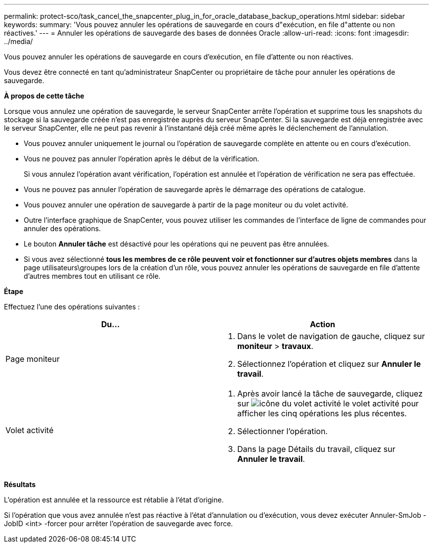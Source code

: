 ---
permalink: protect-sco/task_cancel_the_snapcenter_plug_in_for_oracle_database_backup_operations.html 
sidebar: sidebar 
keywords:  
summary: 'Vous pouvez annuler les opérations de sauvegarde en cours d"exécution, en file d"attente ou non réactives.' 
---
= Annuler les opérations de sauvegarde des bases de données Oracle
:allow-uri-read: 
:icons: font
:imagesdir: ../media/


[role="lead"]
Vous pouvez annuler les opérations de sauvegarde en cours d'exécution, en file d'attente ou non réactives.

Vous devez être connecté en tant qu'administrateur SnapCenter ou propriétaire de tâche pour annuler les opérations de sauvegarde.

*À propos de cette tâche*

Lorsque vous annulez une opération de sauvegarde, le serveur SnapCenter arrête l'opération et supprime tous les snapshots du stockage si la sauvegarde créée n'est pas enregistrée auprès du serveur SnapCenter. Si la sauvegarde est déjà enregistrée avec le serveur SnapCenter, elle ne peut pas revenir à l'instantané déjà créé même après le déclenchement de l'annulation.

* Vous pouvez annuler uniquement le journal ou l'opération de sauvegarde complète en attente ou en cours d'exécution.
* Vous ne pouvez pas annuler l'opération après le début de la vérification.
+
Si vous annulez l'opération avant vérification, l'opération est annulée et l'opération de vérification ne sera pas effectuée.

* Vous ne pouvez pas annuler l'opération de sauvegarde après le démarrage des opérations de catalogue.
* Vous pouvez annuler une opération de sauvegarde à partir de la page moniteur ou du volet activité.
* Outre l'interface graphique de SnapCenter, vous pouvez utiliser les commandes de l'interface de ligne de commandes pour annuler des opérations.
* Le bouton *Annuler tâche* est désactivé pour les opérations qui ne peuvent pas être annulées.
* Si vous avez sélectionné *tous les membres de ce rôle peuvent voir et fonctionner sur d'autres objets membres* dans la page utilisateurs\groupes lors de la création d'un rôle, vous pouvez annuler les opérations de sauvegarde en file d'attente d'autres membres tout en utilisant ce rôle.


*Étape*

Effectuez l'une des opérations suivantes :

|===
| Du... | Action 


 a| 
Page moniteur
 a| 
. Dans le volet de navigation de gauche, cliquez sur *moniteur* > *travaux*.
. Sélectionnez l'opération et cliquez sur *Annuler le travail*.




 a| 
Volet activité
 a| 
. Après avoir lancé la tâche de sauvegarde, cliquez sur image:../media/activity_pane_icon.gif["icône du volet activité"] le volet activité pour afficher les cinq opérations les plus récentes.
. Sélectionner l'opération.
. Dans la page Détails du travail, cliquez sur *Annuler le travail*.


|===
*Résultats*

L'opération est annulée et la ressource est rétablie à l'état d'origine.

Si l'opération que vous avez annulée n'est pas réactive à l'état d'annulation ou d'exécution, vous devez exécuter Annuler-SmJob -JobID <int> -forcer pour arrêter l'opération de sauvegarde avec force.
